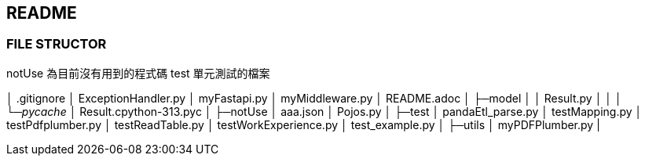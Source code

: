## README

### FILE STRUCTOR
notUse 為目前沒有用到的程式碼
test 單元測試的檔案
====
│  .gitignore
│  ExceptionHandler.py
│  myFastapi.py
│  myMiddleware.py
│  README.adoc
│
├─model
│  │  Result.py
│  │
│  └─__pycache__
│          Result.cpython-313.pyc
│
├─notUse
│      aaa.json
│      Pojos.py
│
├─test
│      pandaEtl_parse.py
│      testMapping.py
│      testPdfplumber.py
│      testReadTable.py
│      testWorkExperience.py
│      test_example.py
│
├─utils 
│     myPDFPlumber.py 
|
====